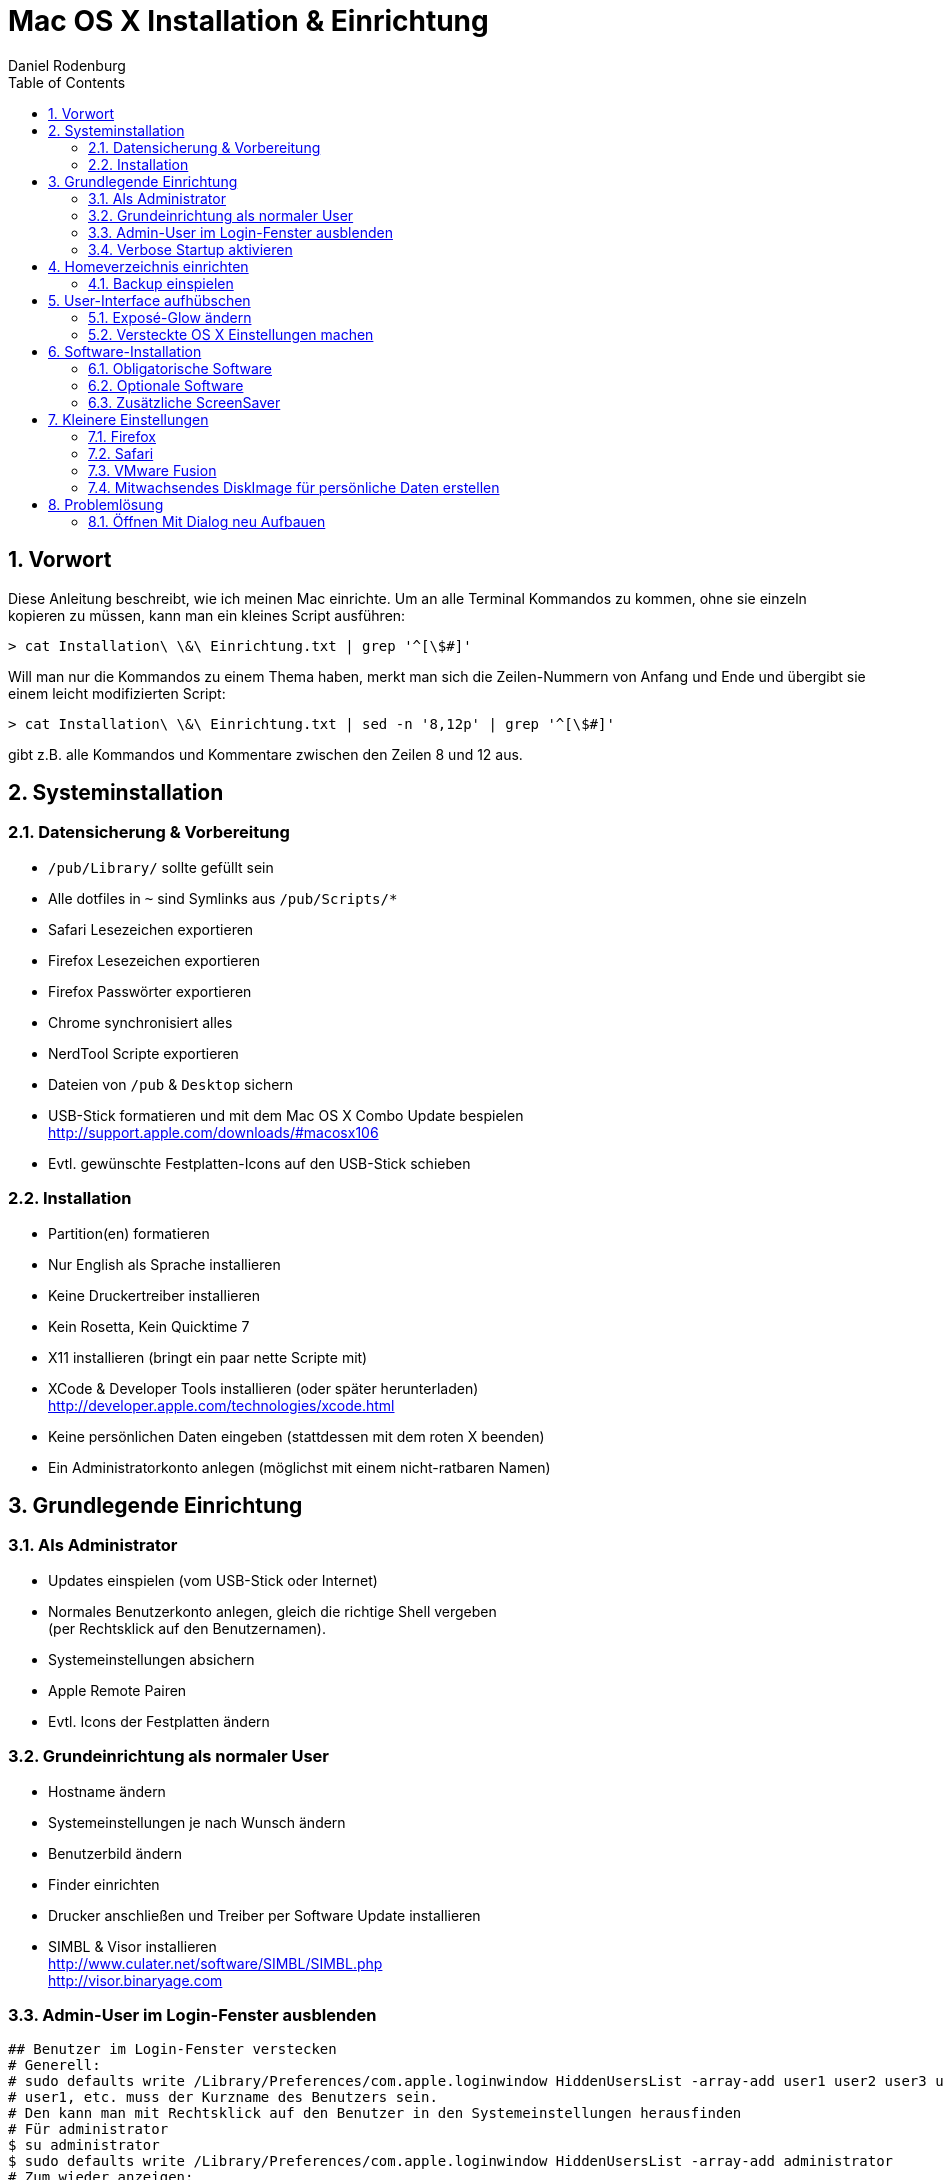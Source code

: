 Mac OS X Installation & Einrichtung
===================================
:author: Daniel Rodenburg
:toc:
:icons:
:numbered:
 
== Vorwort
 
Diese Anleitung beschreibt, wie ich meinen Mac einrichte.
Um an alle Terminal Kommandos zu kommen, ohne sie einzeln kopieren zu müssen,
kann man ein kleines Script ausführen:
----
> cat Installation\ \&\ Einrichtung.txt | grep '^[\$#]'
----
 
Will man nur die Kommandos zu einem Thema haben, merkt man sich die Zeilen-Nummern
von Anfang und Ende und übergibt sie einem leicht modifizierten Script:
----
> cat Installation\ \&\ Einrichtung.txt | sed -n '8,12p' | grep '^[\$#]'
---- 
gibt z.B. alle Kommandos und Kommentare zwischen den Zeilen 8 und 12 aus.
 
== Systeminstallation
=== Datensicherung & Vorbereitung
 
* `/pub/Library/` sollte gefüllt sein
* Alle dotfiles in `~` sind Symlinks aus `/pub/Scripts/*`
* Safari Lesezeichen exportieren
* Firefox Lesezeichen exportieren
* Firefox Passwörter exportieren
* Chrome synchronisiert alles
* NerdTool Scripte exportieren
* Dateien von `/pub` & `Desktop` sichern
* USB-Stick formatieren und mit dem Mac OS X Combo Update bespielen +
  http://support.apple.com/downloads/#macosx106
* Evtl. gewünschte Festplatten-Icons auf den USB-Stick schieben
 
=== Installation
 
* Partition(en) formatieren
* Nur English als Sprache installieren
* Keine Druckertreiber installieren
* Kein Rosetta, Kein Quicktime 7
* X11 installieren (bringt ein paar nette Scripte mit)
* XCode & Developer Tools installieren (oder später herunterladen) +
  http://developer.apple.com/technologies/xcode.html
* Keine persönlichen Daten eingeben (stattdessen mit dem roten X beenden)
* Ein Administratorkonto anlegen (möglichst mit einem nicht-ratbaren Namen)
 
== Grundlegende Einrichtung
=== Als Administrator
 
* Updates einspielen (vom USB-Stick oder Internet)
* Normales Benutzerkonto anlegen, gleich die richtige Shell vergeben +
  (per Rechtsklick auf den Benutzernamen).
* Systemeinstellungen absichern
* Apple Remote Pairen
* Evtl. Icons der Festplatten ändern
 
=== Grundeinrichtung als normaler User
 
* Hostname ändern
* Systemeinstellungen je nach Wunsch ändern
* Benutzerbild ändern
* Finder einrichten
* Drucker anschließen und Treiber per Software Update installieren
* SIMBL & Visor installieren +
  http://www.culater.net/software/SIMBL/SIMBL.php +
  http://visor.binaryage.com
 
=== Admin-User im Login-Fenster ausblenden
----
## Benutzer im Login-Fenster verstecken
# Generell:
# sudo defaults write /Library/Preferences/com.apple.loginwindow HiddenUsersList -array-add user1 user2 user3 user4
# user1, etc. muss der Kurzname des Benutzers sein.
# Den kann man mit Rechtsklick auf den Benutzer in den Systemeinstellungen herausfinden
# Für administrator
$ su administrator
$ sudo defaults write /Library/Preferences/com.apple.loginwindow HiddenUsersList -array-add administrator
# Zum wieder anzeigen:
# sudo defaults delete /Library/Preferences/com.apple.loginwindow HiddenUsersList
----
 
=== Verbose Startup aktivieren
----
# Beim Mac Start alle Infos anzeigen
# su administrator
# sudo nvram boot-args="-v"
# Zum deaktivieren:
# sudo nvram boot-args=""
----
 
== Homeverzeichnis einrichten
=== Backup einspielen
----
# Neues /pub anlegen
$ su administrator
$ sudo mkdir /pub
$ sudo chmod 755 /pub
$ sudo chown bernhard:staff /pub
----
Dateien nach `/pub` kopieren und dann verlinken
----
# Symlinks für dotfiles setzen
$ ln -s /pub/Scripts/nerdtool ~/.NerdTool
$ ln -s /pub/Scripts/dotfiles/bash_profile ~/.bash_profile
$ ln -s /pub/Scripts/dotfiles/bash_profile ~/.bashrc
$ ln -s /pub/Scripts/functions/ ~/.functions
$ ln -s /pub/Scripts/ssh/ ~/.ssh
$ ln -s /pub/Scripts/dotfiles/weatherspect ~/.weatherspect
$ ln -s /pub/Scripts/dotfiles/gvimrc ~/.gvimrc
 
# Symlinks für Library setzen
$ su administrator
$ sudo rm -rf ~/Library/Keychains/
$ sudo rm -rf ~/Library/Application\ Support/Adium\ 2.0/
$ ln -s /pub/Library/Keychains/ ~/Library/Keychains/
$ ln -s /pub/Library/Application\ Support/Adium\ 2.0/ ~/Library/Application\ Support/Adium\ 2.0/
$ ln -s /pub/Library/Application\ Support/BetterTouchTool/ ~/Library/Application\ Support/BetterTouchTool/
$ ln -s /pub/Library/Application\ Support/Flow/ ~/Library/Application\ Support/Flow/
$ ln -s /pub/Library/ColorPickers ~/Library/ColorPickers
$ ln -s /pub/Library/Screen\ Savers/ ~/Library/Screen\ Savers/
$ ln -s /pub/Library/Services/ ~/Library/Services/
----
 
== User-Interface aufhübschen
=== Exposé-Glow ändern
----
# Backup der alten Expose Bilder
$ su administrator
$ cd /System/Library/CoreServices/Dock.app/Contents/Resources/
$ sudo mv expose-window-selection-big.png expose-window-selection-big.png.bak
$ sudo mv expose-window-selection-small.png expose-window-selection-small.png.bak
 
# Einfügen der neuen Expose Bilder
$ cd -
$ sudo mv ./expose-window-selection-big.png /System/Library/CoreServices/Dock.app/Contents/Resources/expose-window-selection-big.png
$ sudo mv ./expose-window-selection-small.png /System/Library/CoreServices/Dock.app/Contents/Resources/expose-window-selection-small.png
----
 
=== Versteckte OS X Einstellungen machen
----
## Dock
# Das Dock in den 2D Modus schalten
$ defaults write com.apple.dock no-glass -boolean YES
 
# Icons von versteckten Programmen transparent zeigen
$ defaults write com.apple.Dock showhidden -bool YES
 
# Dateien können direkt auf Programmicons gezogen werden
$ defaults write com.apple.dock enable-spring-load-actions-on-all-items -boolean YES
 
# Das Dock an eine der 3 Seiten bringen (Optionen sind "left", "bottom" oder "right")
$ defaults write com.apple.dock orientation -string left
 
# Das Dock ein einer Ecke anbringen (Optionen sind "start", "middle" oder "end")
$ defaults write com.apple.dock pinning -string end
 
# Programme im Dock können nicht mehr "hüpfen"
# defaults write com.apple.dock no-bouncing -bool TRUE
 
# Spacer im Dock gruppiert Programme
# defaults write com.apple.dock persistent-apps -array-add '{"tile-type"="spacer-tile";}'
 
# Klick auf Programm versteckt alle anderen Programme
$ defaults write com.apple.dock single-app -bool TRUE
 
 
## Finder
# Keine Desktop Icons anzeigen
# defaults write com.apple.finder CreateDesktop FALSE
 
# Vollstädnige Pfadangabe im Finder
$ defaults write com.apple.finder _FXShowPosixPathInTitle -bool YES
 
# Entfernen der Streifen in der Listenansicht
# defaults write com.apple.finder FXListViewStripes -bool FALSE
 
# Erweiterter "`Drucken"' Dialog als Standard
$ defaults write -g PMPrintingExpandedStateForPrint -bool TRUE
 
# Erweiterter "`Speichern unter"' Dialog als Standard
$ defaults write -g NSNavPanelExpandedStateForSaveMode -bool TRUE
 
# Externe Festplatten schon vor User-Login mounten
# sudo defaults write /Library/Preferences/SystemConfiguration/autodiskmount AutomountDisksWithoutUserLogin -bool true
 
 
# Safari öffnet ALLE Seiten als Tab
$ defaults write com.apple.Safari TargetedClicksCreateTabs -bool true
 
 
## Verschiedenes
# Format für Screenshots ändern (Standard ist png)
# defaults write com.apple.screencapture type png
 
# Speicherort für Screenshorts ändern (Standard ist ~/Desktop)
# defaults write com.apple.screencapture location /Volumes/Data/System\ Independent/ToDo
 
# Wallpaper des Login Fensters ändern
# defaults write /Library/Preferences/com.apple.loginwindow DesktopPicture "/System/Library/CoreServices/Finder.app/Contents/Resources/vortex.png"
 
# Erweiterte Optionen für Disk Utility
$ defaults write com.apple.DiskUtility advanced-image-options 1
 
# Doppelte Pfeile zum Scrollen sowohl oben, als auch unten anzeigen (kann man mit den Systemeinstellungen zurücksetzen)
# defaults write "Apple Global Domain" AppleScrollBarVariant DoubleBoth
 
# Größe der Desktop Icons ändern
# defaults write com.apple.finder DesktopViewOptions -dict IconSize -integer 512
 
# Keine iTunes Store Arrows mehr
$ defaults write com.apple.iTunes show-store-arrow-links -bool FALSE
$ ﻿defaults write com.apple.iTunes show-store-link-arrows 0
 
# Kein Ping DropDown mehr
$ defaults write com.apple.iTunes hide-ping-dropdown 1
 
# Kein Ping (und kein iTunes Store) mehr
# defaults write com.apple.iTunes disablePingSidebar 1﻿
 
# QuickLook - X-Ray Folders
# defaults write com.apple.finder QLEnableXRayFolders 1
 
# Enable Remote CD/DVD Access (for the mac _without_ the cd drive)
# defaults write com.apple.NetworkBrowser EnableODiskBrowsing -bool true
# defaults write com.apple.NetworkBrowser ODSSupported -bool true
 
# Andere Listen-Ansicht in den Stacks
# defaults write com.apple.dock use-new-list-stack -bool YES
 
 
## QuickTime X
# Keine runden Ecken
# defaults write com.apple.QuickTimePlayerX MGCinematicWindowDebugForceNoRoundedCorners 1
 
# Niemals Fensterleiste und Controller zeigen
# defaults write com.apple.QuickTimePlayerX MGUIVisibilityNeverAutoshow 1
 
# Immer Fensterleiste und Controller zeigen
# defaults write com.apple.QuickTimePlayerX MGUIVisibilityNeverAutohide 1
 
# Niemals Fensterleiste anzeigen
$ defaults write com.apple.QuickTimePlayerX MGCinematicWindowDebugForceNoTitlebar 1
 
# Autoplay
$ defaults write com.apple.QuickTimePlayerX MGPlayMovieOnOpen 1
 
# Gleichzeitige Aufnahmen erlauben
# defaults write com.apple.QuickTimePlayerX MGAllowMultipleSimultaneousRecordings 1
 
 
## Systemweit
# Text-Ersetzung im gesamten System
$ defaults write -g WebAutomaticTextReplacementEnabled -bool true
$ defaults write -g WebAutomaticDashSubstitutionEnabled -bool true
$ defaults write -g WebContinuousSpellCheckingEnabled -bool true
 
 
# Werte setzen
$ killall Dock
$ killall Finder
----
 
== Software-Installation
=== Obligatorische Software
* Air Video Server +
  http://www.inmethod.com/air-video/index.html
* Alarm Clock 2 +
  http://www.robbiehanson.com/alarmclock/index.html
* BetterTouchTool +
  http://blog.boastr.net
* DaisyDisk +
  http://www.macheist.com
* Dropbox +
  http://www.getdropbox.com
* Firefox +
  http://www.mozilla.com/en-US/firefox/personal.html
* Flow +
  http://extendmac.com/flow
* Google Chrome +
  http://www.google.com/chrome
* Iconverter +
  http://osx.iusethis.com/app/iconverter +
  oder +
  icon2icns +
  http://osxiconeditor.phatcode.net/icon2icns.html
* MacVim +
  http://code.google.com/p/macvim/
* MetaX +
  http://www.kerstetter.net/index.php/projects/software/metax
* JDownloader +
  http://jdownloader.org/download/index
* NameChanger +
  http://web.mac.com/mickeyroberson/MRR_Software/NameChanger.html
* NerdTool +
  http://balthamos.darkraver.net/applications.php?app=nerdtool
* Pixelmator +
  http://www.pixelmator.com
* MacTeX +
  http://www.tug.org/mactex
* TeamViewer +
  http://www.teamviewer.com/download/index.aspx
* The Unarchiver +
  http://wakaba.c3.cx/s/apps/unarchiver.html
* UnRarX +
  http://www.unrarx.com
* µTorrent +
  http://www.utorrent.com
* VLC +
  http://www.videolan.org/vlc
* VMware Fusion +
  http://www.vmware.com/products/fusion
 
==== Growl
Herunterladen & installieren +
http://growl.info +
Zusätzlich im Diskimage Ordner "Extras/growlnotify" als administrator die "install.sh" ausführen
 
==== MuPDF
Herunterladen & Installieren (OS X Version war in den "Archiven" auf dem Fileserver)
und die Binaries irgendwo ablegen. +
http://www.mupdf.com
 
==== git
Herunterladen & Installieren +
http://git-scm.com/download

==== AsciiDoc
Herunterladen & Installieren +
http://www.methods.co.nz/asciidoc/INSTALL.html

Vim Syntax Highlighter nach .vim kopieren und um *.asciidoc ergänzen.

==== MacVim
L9 Library nach .vim installieren +
http://www.vim.org/scripts/script.php?script_id=3252

ACP nach .vim installieren +
http://www.vim.org/scripts/script.php?script_id=1879
 
==== ImageMagick
Auf der Homepage herunterladen und den dortigen Anweisungen folgen. +
http://www.imagemagick.org/script/binary-releases.php
----
# Angepasste ImageMagick Installation
# export MAGICK_HOME="$HOME/.functions/ImageMagick-6.6.4"
# export PATH="$MAGICK_HOME/bin:$PATH"
# export DYLD_LIBRARY_PATH="$MAGICK_HOME/lib"
----
 
==== Perl Modul für Asciiquarium
Xcode muss bereits installiert sein!
----
# Perl Modul installieren
$ su administrator
$ sudo perl –MCPAN –e shell
# hit enter for automatic configuration
# this opens the cpan shell
$ install Term::Animation
# and follow dependencies
----
 
=== Optionale Software
* ZumoCast +
  http://www.zumocast.com
* Adium +
  http://adium.im
* Gluestick +
  http://consonancesw.com/gluestick
* Img2icns +
  http://www.img2icnsapp.com
* Platypus +
  http://www.sveinbjorn.org/platypus
* RAR Expander +
  http://rarexpander.sourceforge.net/index.html
* CoverSutra +
  http://www.sophiestication.com/coversutra
* Enigmo 2 +
  http://www.pangeasoft.net/enigmo2/index.html
* KisMAC +
  http://trac.kismac-ng.org
* MacSwear +
  http://wakaba.c3.cx/s/games/macswear.html
* Max +
  http://sbooth.org/Max
* MindNode +
  http://www.mindnode.com
* Transmission +
  http://www.transmissionbt.com
* Winclone +
  http://twocanoes.com/winclone
 
=== Zusätzliche ScreenSaver
Vorsichtig mit Bildschirmschonern.
Unter Mac OS X sind sie einer der häufigsten Virenverbreitungswege.
 
* LotsaWater +
  http://wakaba.c3.cx/s/lotsablankers/lotsawater.html
* Analogy +
  http://www.jessonyip.com/analogy
* ClockSaver +
  http://clocksaver.sourceforge.net
* Desktop Tiles +
  http://www.edot-studios.com/webgroups2/index.php?menu_item=281
* Euphoria, Fireflies, Flocks, Flux & Solar Winds +
  http://s.sudre.free.fr/Software/WBSoftware.html
* Filigree, Ignis Fatui, Metamercury, Phantom Butterflies, Strands & Scattered Flurries +
  http://www.whiteknightlogic.net
* Helios & Skyrocket +
  http://seiryu.home.comcast.net/~seiryu
* X-Galaxy +
  http://www.multithemes.com
* MatrixSaver +
  http://www.nwwnetwork.net/?p=software&app=matrixsaver
* MovingPhotos3D
  http://davidmcnerney.com/MovingPhotos3D/index.html
 
== Kleinere Einstellungen
=== Firefox
Im Firefox das Deutsche Wörterbuch und AdBlock+ hinzufügen
AdBlock+: Deutsche EasyList + Dr. Evil List
 
=== Safari
Safari mit `.swf` Dateien verknüpfen. Ist ein reiner Flash-Abspieler.

=== VMware Fusion
Um nicht ausversehen die BootCamp Partition zu Booten, löscht man sie aus der VM-Liste.
----
# VMware Fusion BootCamp Partition ausblenden
# su administrator
# sudo mv "/Library/Application Support/VMware Fusion/vmware-rawdiskCreator" "/Library/Application Support/VMware Fusion/vmware-rawdiskCreator.bak"
----
In der VM-Verwaltung: Rechtsklick -> Löschen
 
=== Mitwachsendes DiskImage für persönliche Daten erstellen
Mit Hilfe von mitwachsenden DiskImages ist es ein leichtes,
Dateien “sicher” zu verstecken. Auf der Festplatte wird eine Datei erstellt,
die der Finder dann als neue Festplatte mounten kann.
Durch starke AES Verschlüsselung und gut gewählte Passwörter werden die Daten geschützt.
 
* “Disk Utility” -> “New Image”
* Name: Image
* Größe: 2GB
* Format: Mac OS Extended (Journaled)
* Verschlüsselung: höchstes nehmen
* Partitionen: hard disk
* Image Format: Sparse Bundle disk image
 
Durch die Auswahl von “Sparse Bundle DiskImage” kann TimeMachine den Image Typ erkennen
und bei einer Datensicherung werden nur geänderte Daten übertragen - anstatt das gesamte Image.
 
Um das Image wieder zu verkleinern (nach Datenlöschung):
----
- Papierkorb leeren
# Disk Image verkleinern
# hdiutil compact /path/to/image.dmg
----

== Problemlösung
=== Öffnen Mit Dialog neu Aufbauen
----
# /System/Library/Frameworks/CoreServices.framework/Versions/A/Frameworks/LaunchServices.framework/Versions/A/Support/lsregister -kill -r -domain local -domain system -domain user
----
